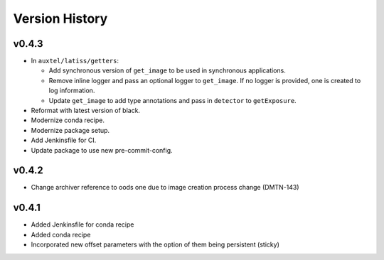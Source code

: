 .. _version_history:Version_History:

===============
Version History
===============

.. At the time of writing the Version history/release notes are not yet standardized amongst CSCs.
.. Until then, it is not expected that both a version history and a release_notes be maintained.
.. It is expected that each CSC link to whatever method of tracking is being used for that CSC until standardization occurs.
.. No new work should be required in order to complete this section.
.. Below is an example of a version history format.

v0.4.3
------

* In ``auxtel/latiss/getters``:

  * Add synchronous version of ``get_image`` to be used in synchronous applications.
  * Remove inline logger and pass an optional logger to ``get_image``.
    If no logger is provided, one is created to log information.
  * Update ``get_image`` to add type annotations and pass in ``detector`` to ``getExposure``.
* Reformat with latest version of black.
* Modernize conda recipe.
* Modernize package setup.
* Add Jenkinsfile for CI.
* Update package to use new pre-commit-config.

v0.4.2
------
* Change archiver reference to oods one due to image creation process change (DMTN-143)

v0.4.1
------
* Added Jenkinsfile for conda recipe
* Added conda recipe
* Incorporated new offset parameters with the option of them being persistent (sticky)
